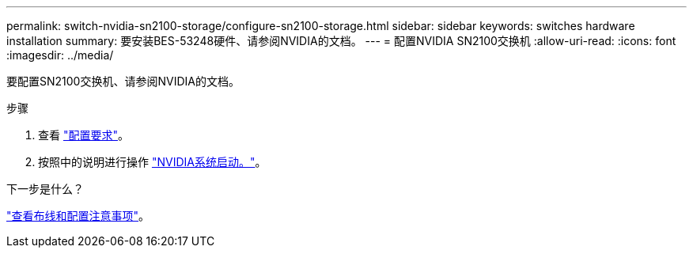 ---
permalink: switch-nvidia-sn2100-storage/configure-sn2100-storage.html 
sidebar: sidebar 
keywords: switches hardware installation 
summary: 要安装BES-53248硬件、请参阅NVIDIA的文档。 
---
= 配置NVIDIA SN2100交换机
:allow-uri-read: 
:icons: font
:imagesdir: ../media/


[role="lead"]
要配置SN2100交换机、请参阅NVIDIA的文档。

.步骤
. 查看 link:configure-reqs-sn2100-storage.html["配置要求"]。
. 按照中的说明进行操作 https://docs.nvidia.com/networking/display/sn2000pub/System+Bring-Up["NVIDIA系统启动。"^]。


.下一步是什么？
link:cabling-considerations-sn2100-storage.html["查看布线和配置注意事项"]。
